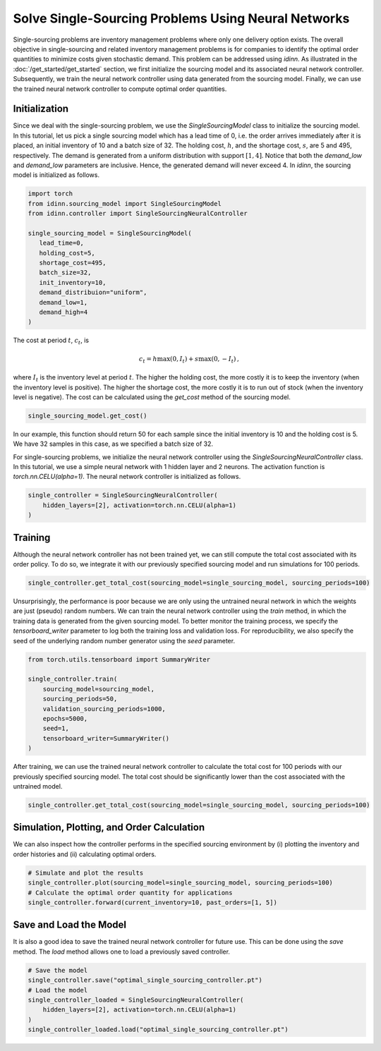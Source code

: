 Solve Single-Sourcing Problems Using Neural Networks
====================================================

Single-sourcing problems are inventory management problems where only one delivery option exists. The overall objective in single-sourcing and related inventory management problems is for companies to identify the optimal order quantities to minimize costs given stochastic demand. This problem can be addressed using `idinn`. As illustrated in the :doc:`/get_started/get_started` section, we first initialize the sourcing model and its associated neural network controller. Subsequently, we train the neural network controller using data generated from the sourcing model. Finally, we can use the trained neural network controller to compute optimal order quantities.

Initialization
--------------

Since we deal with the single-sourcing problem, we use the `SingleSourcingModel` class to initialize the sourcing model. In this tutorial, let us pick a single sourcing model which has a lead time of 0, i.e. the order arrives immediately after it is placed, an initial inventory of 10 and a batch size of 32. The holding cost, :math:`h`, and the shortage cost, :math:`s`, are 5 and 495, respectively. The demand is generated from a uniform distribution with support :math:`[1, 4]`. Notice that both the `demand_low` and `demand_low` parameters are inclusive. Hence, the generated demand will never exceed 4. In `idinn`, the sourcing model is initialized as follows.

.. code-block:: python
    
   import torch
   from idinn.sourcing_model import SingleSourcingModel
   from idinn.controller import SingleSourcingNeuralController

   single_sourcing_model = SingleSourcingModel(
      lead_time=0,
      holding_cost=5,
      shortage_cost=495,
      batch_size=32,
      init_inventory=10,
      demand_distribuion="uniform",
      demand_low=1,
      demand_high=4
   )

The cost at period :math:`t`, :math:`c_t`, is

.. math::

   c_t = h \max(0, I_t) + s \max(0, - I_t)\,,

where :math:`I_t` is the inventory level at period :math:`t`. The higher the holding cost, the more costly it is to keep the inventory (when the inventory level is positive). The higher the shortage cost, the more costly it is to run out of stock (when the inventory level is negative). The cost can be calculated using the `get_cost` method of the sourcing model.

.. code-block:: python
    
   single_sourcing_model.get_cost()

In our example, this function should return 50 for each sample since the initial inventory is 10 and the holding cost is 5. We have 32 samples in this case, as we specified a batch size of 32.

For single-sourcing problems, we initialize the neural network controller using the `SingleSourcingNeuralController` class. In this tutorial, we use a simple neural network with 1 hidden layer and 2 neurons. The activation function is `torch.nn.CELU(alpha=1)`. The neural network controller is initialized as follows.

.. code-block:: python

    single_controller = SingleSourcingNeuralController(
        hidden_layers=[2], activation=torch.nn.CELU(alpha=1)
    )

Training
--------

Although the neural network controller has not been trained yet, we can still compute the total cost associated with its order policy. To do so, we integrate it with our previously specified sourcing model and run simulations for 100 periods.

.. code-block:: python
    
    single_controller.get_total_cost(sourcing_model=single_sourcing_model, sourcing_periods=100)

Unsurprisingly, the performance is poor because we are only using the untrained neural network in which the weights are just (pseudo) random numbers. We can train the neural network controller using the `train` method, in which the training data is generated from the given sourcing model. To better monitor the training process, we specify the `tensorboard_writer` parameter to log both the training loss and validation loss. For reproducibility, we also specify the seed of the underlying random number generator using the `seed` parameter.

.. code-block:: python

    from torch.utils.tensorboard import SummaryWriter

    single_controller.train(
        sourcing_model=sourcing_model,
        sourcing_periods=50,
        validation_sourcing_periods=1000,
        epochs=5000,
        seed=1,
        tensorboard_writer=SummaryWriter()
    )

After training, we can use the trained neural network controller to calculate the total cost for 100 periods with our previously specified sourcing model. The total cost should be significantly lower than the cost associated with the untrained model.

.. code-block:: python

    single_controller.get_total_cost(sourcing_model=single_sourcing_model, sourcing_periods=100)

Simulation, Plotting, and Order Calculation
------------------------------------------

We can also inspect how the controller performs in the specified sourcing environment by (i) plotting the inventory and order histories and (ii) calculating optimal orders.

.. code-block:: python

    # Simulate and plot the results
    single_controller.plot(sourcing_model=single_sourcing_model, sourcing_periods=100)
    # Calculate the optimal order quantity for applications
    single_controller.forward(current_inventory=10, past_orders=[1, 5])

Save and Load the Model
-----------------------

It is also a good idea to save the trained neural network controller for future use. This can be done using the `save` method. The `load` method allows one to load a previously saved controller.

.. code-block:: python

    # Save the model
    single_controller.save("optimal_single_sourcing_controller.pt")
    # Load the model
    single_controller_loaded = SingleSourcingNeuralController(
        hidden_layers=[2], activation=torch.nn.CELU(alpha=1)
    )
    single_controller_loaded.load("optimal_single_sourcing_controller.pt")